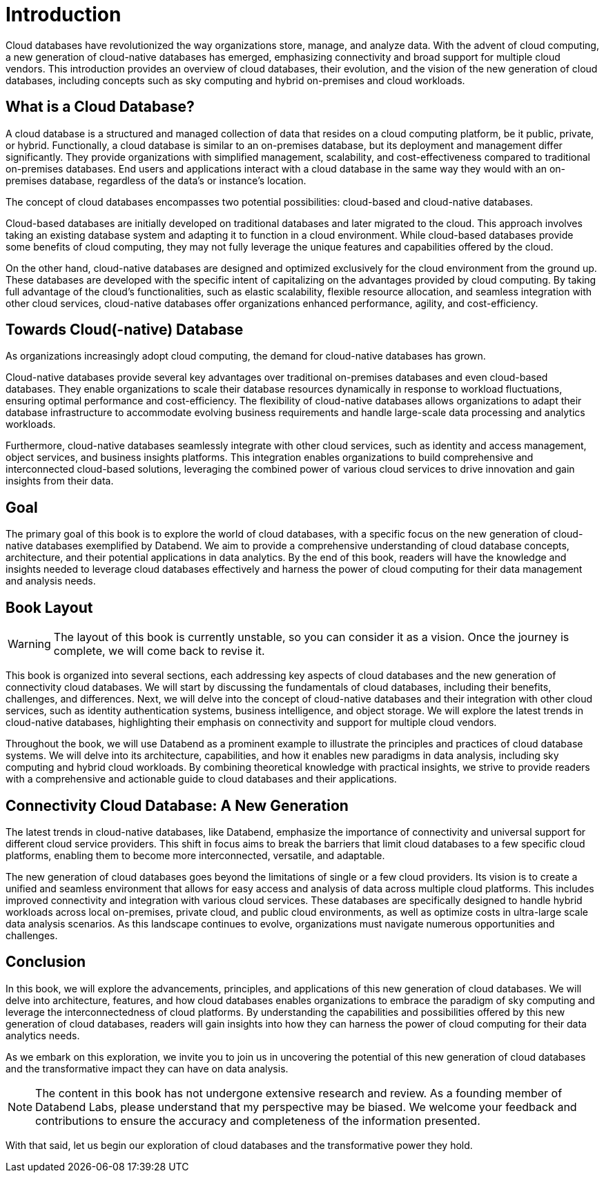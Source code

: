= Introduction
:chapter: 00
:part: Cloud Database Concepts
:part_url: part/cloud-database-concepts/
:url: /introduction/
:discuss: giscus

Cloud databases have revolutionized the way organizations store, manage, and analyze data. 
With the advent of cloud computing, a new generation of cloud-native databases has emerged, emphasizing connectivity and broad support for multiple cloud vendors.
This introduction provides an overview of cloud databases, their evolution, and the vision of the new generation of cloud databases, including concepts such as sky computing and hybrid on-premises and cloud workloads.

== What is a Cloud Database?

A cloud database is a structured and managed collection of data that resides on a cloud computing platform, be it public, private, or hybrid. 
Functionally, a cloud database is similar to an on-premises database, but its deployment and management differ significantly. 
They provide organizations with simplified management, scalability, and cost-effectiveness compared to traditional on-premises databases.
End users and applications interact with a cloud database in the same way they would with an on-premises database, regardless of the data's or instance's location. 

The concept of cloud databases encompasses two potential possibilities: cloud-based and cloud-native databases.

Cloud-based databases are initially developed on traditional databases and later migrated to the cloud. 
This approach involves taking an existing database system and adapting it to function in a cloud environment. 
While cloud-based databases provide some benefits of cloud computing, they may not fully leverage the unique features and capabilities offered by the cloud.

On the other hand, cloud-native databases are designed and optimized exclusively for the cloud environment from the ground up. 
These databases are developed with the specific intent of capitalizing on the advantages provided by cloud computing. 
By taking full advantage of the cloud's functionalities, such as elastic scalability, flexible resource allocation, and seamless integration with other cloud services, 
cloud-native databases offer organizations enhanced performance, agility, and cost-efficiency.

== Towards Cloud(-native) Database

As organizations increasingly adopt cloud computing, the demand for cloud-native databases has grown.

Cloud-native databases provide several key advantages over traditional on-premises databases and even cloud-based databases. 
They enable organizations to scale their database resources dynamically in response to workload fluctuations, ensuring optimal performance and cost-efficiency. 
The flexibility of cloud-native databases allows organizations to adapt their database infrastructure to accommodate evolving business requirements and handle large-scale data processing and analytics workloads.

Furthermore, cloud-native databases seamlessly integrate with other cloud services, such as identity and access management, object services, and business insights platforms. 
This integration enables organizations to build comprehensive and interconnected cloud-based solutions, leveraging the combined power of various cloud services to drive innovation and gain insights from their data.

== Goal

The primary goal of this book is to explore the world of cloud databases, with a specific focus on the new generation of cloud-native databases exemplified by Databend. 
We aim to provide a comprehensive understanding of cloud database concepts, architecture, and their potential applications in data analytics. 
By the end of this book, readers will have the knowledge and insights needed to leverage cloud databases effectively and harness the power of cloud computing for their data management and analysis needs.

== Book Layout

WARNING: The layout of this book is currently unstable, so you can consider it as a vision. Once the journey is complete, we will come back to revise it.

This book is organized into several sections, each addressing key aspects of cloud databases and the new generation of connectivity cloud databases. 
We will start by discussing the fundamentals of cloud databases, including their benefits, challenges, and differences. 
Next, we will delve into the concept of cloud-native databases and their integration with other cloud services, such as identity authentication systems, business intelligence, and object storage. 
We will explore the latest trends in cloud-native databases, highlighting their emphasis on connectivity and support for multiple cloud vendors.

Throughout the book, we will use Databend as a prominent example to illustrate the principles and practices of cloud database systems. 
We will delve into its architecture, capabilities, and how it enables new paradigms in data analysis, including sky computing and hybrid cloud workloads. 
By combining theoretical knowledge with practical insights, we strive to provide readers with a comprehensive and actionable guide to cloud databases and their applications.

== Connectivity Cloud Database: A New Generation

The latest trends in cloud-native databases, like Databend, 
emphasize the importance of connectivity and universal support for different cloud service providers. 
This shift in focus aims to break the barriers that limit cloud databases to a few specific cloud platforms, 
enabling them to become more interconnected, versatile, and adaptable.

The new generation of cloud databases goes beyond the limitations of single or a few cloud providers. 
Its vision is to create a unified and seamless environment that allows for easy access and analysis of data across multiple cloud platforms. 
This includes improved connectivity and integration with various cloud services. 
These databases are specifically designed to handle hybrid workloads across local on-premises, private cloud, and public cloud environments, 
as well as optimize costs in ultra-large scale data analysis scenarios. 
As this landscape continues to evolve, organizations must navigate numerous opportunities and challenges.

== Conclusion

In this book, we will explore the advancements, principles, and applications of this new generation of cloud databases. 
We will delve into architecture, features, and how cloud databases enables organizations to embrace the paradigm of sky computing and leverage the interconnectedness of cloud platforms. 
By understanding the capabilities and possibilities offered by this new generation of cloud databases, readers will gain insights into how they can harness the power of cloud computing for their data analytics needs.

As we embark on this exploration, we invite you to join us in uncovering the potential of this new generation of cloud databases and the transformative impact they can have on data analysis.

NOTE: The content in this book has not undergone extensive research and review. As a founding member of Databend Labs, please understand that my perspective may be biased. We welcome your feedback and contributions to ensure the accuracy and completeness of the information presented.

With that said, let us begin our exploration of cloud databases and the transformative power they hold.